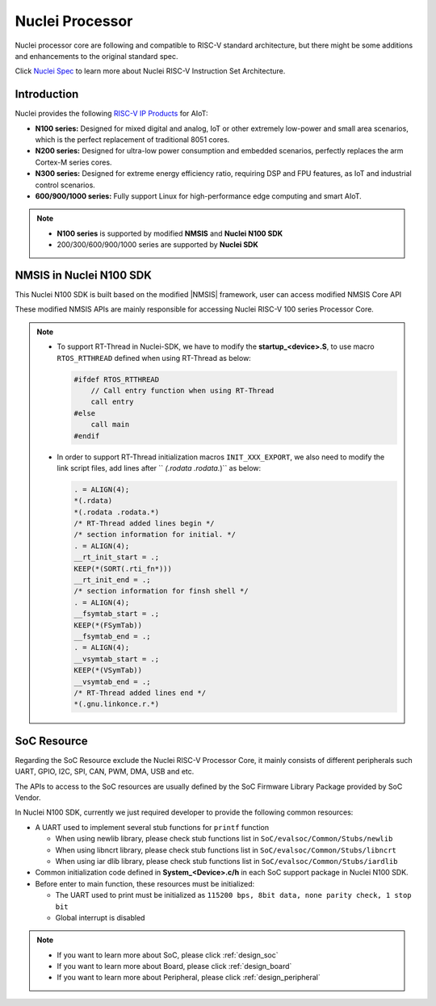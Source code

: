 .. _design_nuclei:

Nuclei Processor
================

Nuclei processor core are following and compatible to RISC-V standard architecture,
but there might be some additions and enhancements to the original standard spec.

Click `Nuclei Spec`_ to learn more about Nuclei RISC-V Instruction Set Architecture.

.. _design_nuclei_intro:

Introduction
------------

Nuclei provides the following `RISC-V IP Products`_ for AIoT:

* **N100 series:** Designed for mixed digital and analog, IoT or
  other extremely low-power and small area scenarios, which
  is the perfect replacement of traditional 8051 cores.

* **N200 series:** Designed for ultra-low power consumption and
  embedded scenarios, perfectly replaces the arm Cortex-M series cores.

* **N300 series:** Designed for extreme energy efficiency ratio,
  requiring DSP and FPU features, as IoT and industrial control scenarios.

* **600/900/1000 series:** Fully support Linux for high-performance
  edge computing and smart AIoT.

.. note::

   * **N100 series** is supported by modified **NMSIS** and **Nuclei N100 SDK**
   * 200/300/600/900/1000 series are supported by **Nuclei SDK**

.. _design_nuclei_nmsis:

NMSIS in Nuclei N100 SDK
------------------------

This Nuclei N100 SDK is built based on the modified |NMSIS| framework,
user can access modified NMSIS Core API

These modified NMSIS APIs are mainly responsible for accessing Nuclei RISC-V 100 series Processor
Core.

.. note::

    * To support RT-Thread in Nuclei-SDK, we have to modify the **startup_<device>.S**,
      to use macro ``RTOS_RTTHREAD`` defined when using RT-Thread as below:

      .. code-block:: c

        #ifdef RTOS_RTTHREAD
            // Call entry function when using RT-Thread
            call entry
        #else
            call main
        #endif

    * In order to support RT-Thread initialization macros ``INIT_XXX_EXPORT``, we also need
      to modify the link script files, add lines after `` *(.rodata .rodata.*)`` as below:

      .. code-block::

        . = ALIGN(4);
        *(.rdata)
        *(.rodata .rodata.*)
        /* RT-Thread added lines begin */
        /* section information for initial. */
        . = ALIGN(4);
        __rt_init_start = .;
        KEEP(*(SORT(.rti_fn*)))
        __rt_init_end = .;
        /* section information for finsh shell */
        . = ALIGN(4);
        __fsymtab_start = .;
        KEEP(*(FSymTab))
        __fsymtab_end = .;
        . = ALIGN(4);
        __vsymtab_start = .;
        KEEP(*(VSymTab))
        __vsymtab_end = .;
        /* RT-Thread added lines end */
        *(.gnu.linkonce.r.*)

.. _design_nuclei_soc:

SoC Resource
------------

Regarding the SoC Resource exclude the Nuclei RISC-V Processor Core,
it mainly consists of different peripherals such UART, GPIO, I2C, SPI,
CAN, PWM, DMA, USB and etc.

The APIs to access to the SoC resources are usually defined by the SoC
Firmware Library Package provided by SoC Vendor.

In Nuclei N100 SDK, currently we just required developer to provide the following
common resources:

* A UART used to implement several stub functions for ``printf`` function

  - When using newlib library, please check stub functions list in ``SoC/evalsoc/Common/Stubs/newlib``
  - When using libncrt library, please check stub functions list in ``SoC/evalsoc/Common/Stubs/libncrt``
  - When using iar dlib library, please check stub functions list in ``SoC/evalsoc/Common/Stubs/iardlib``
* Common initialization code defined in **System_<Device>.c/h** in each
  SoC support package in Nuclei N100 SDK.
* Before enter to main function, these resources must be initialized:

  - The UART used to print must be initialized as
    ``115200 bps, 8bit data, none parity check, 1 stop bit``
  - Global interrupt is disabled


.. note::

    * If you want to learn more about SoC, please click :ref:`design_soc`
    * If you want to learn more about Board, please click :ref:`design_board`
    * If you want to learn more about Peripheral, please click :ref:`design_peripheral`


.. _Nuclei Spec: https://doc.nucleisys.com/nuclei_spec/
.. _RISC-V IP Products: https://nucleisys.com/product.php
